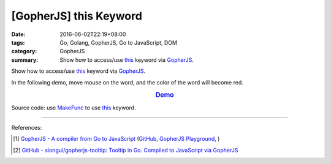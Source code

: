 [GopherJS] this Keyword
#######################

:date: 2016-06-02T22:19+08:00
:tags: Go, Golang, GopherJS, Go to JavaScript, DOM
:category: GopherJS
:summary: Show how to access/use this_ keyword via GopherJS_.


Show how to access/use this_ keyword via GopherJS_.

In the following demo, move mouse on the word, and the color of the word will
become red.

.. rubric:: `Demo <https://siongui.github.io/gopherjs-tooltip/this/>`_
   :class: align-center

Source code: use MakeFunc_ to use this_ keyword.

.. show_github_file:: siongui userpages content/code/gopherjs-this-keyword/index.html

.. show_github_file:: siongui userpages content/code/gopherjs-this-keyword/app.go


----

References:

.. [1] `GopherJS - A compiler from Go to JavaScript <http://www.gopherjs.org/>`_
       (`GitHub <https://github.com/gopherjs/gopherjs>`__,
       `GopherJS Playground <http://www.gopherjs.org/playground/>`_,
       |godoc|)

.. [2] `GitHub - siongui/gopherjs-tooltip: Tooltip in Go. Compiled to JavaScript via GopherJS <https://github.com/siongui/gopherjs-tooltip>`_


.. _GopherJS: http://www.gopherjs.org/
.. _this: https://www.google.com/search?q=javascript+this+keyword
.. _MakeFunc: https://godoc.org/github.com/gopherjs/gopherjs/js#MakeFunc

.. |godoc| image:: https://godoc.org/github.com/gopherjs/gopherjs/js?status.png
   :target: https://godoc.org/github.com/gopherjs/gopherjs/js
